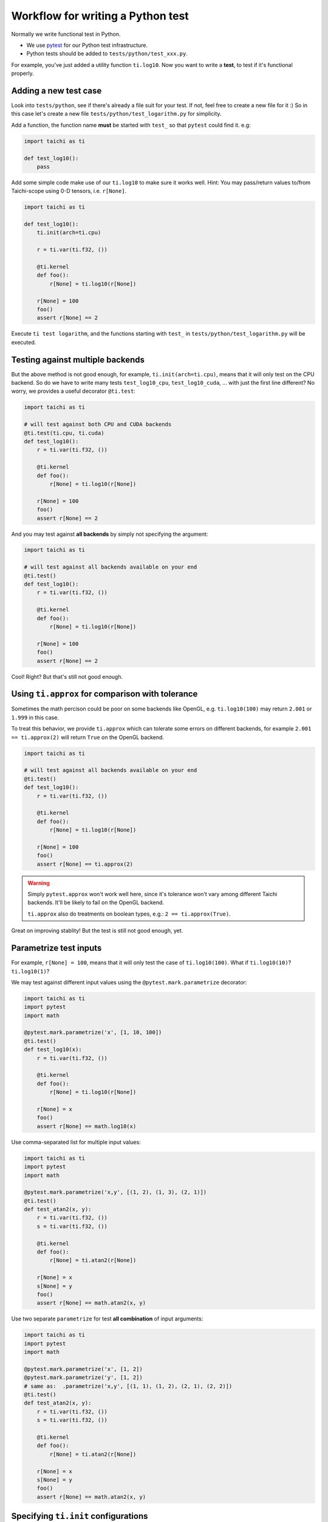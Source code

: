 Workflow for writing a Python test
----------------------------------

Normally we write functional test in Python.

- We use `pytest <https://github.com/pytest-dev/pytest>`_ for our Python test infrastructure.
- Python tests should be added to ``tests/python/test_xxx.py``.

For example, you've just added a utility function ``ti.log10``.
Now you want to write a **test**, to test if it's functional properly.

Adding a new test case
**********************

Look into ``tests/python``, see if there's already a file suit for your test.
If not, feel free to create a new file for it :)
So in this case let's create a new file ``tests/python/test_logarithm.py`` for simplicity.

Add a function, the function name **must** be started with ``test_`` so that ``pytest`` could find it. e.g:

.. code-block:: python

    import taichi as ti

    def test_log10():
        pass

Add some simple code make use of our ``ti.log10`` to make sure it works well.
Hint: You may pass/return values to/from Taichi-scope using 0-D tensors, i.e. ``r[None]``.

.. code-block:: python

    import taichi as ti

    def test_log10():
        ti.init(arch=ti.cpu)

        r = ti.var(ti.f32, ())

        @ti.kernel
        def foo():
            r[None] = ti.log10(r[None])

        r[None] = 100
        foo()
        assert r[None] == 2

Execute ``ti test logarithm``, and the functions starting with ``test_`` in ``tests/python/test_logarithm.py`` will be executed.

Testing against multiple backends
*********************************

But the above method is not good enough, for example, ``ti.init(arch=ti.cpu)``, means that it will only test on the CPU backend.
So do we have to write many tests ``test_log10_cpu``, ``test_log10_cuda``, ... with just the first line different? No worry, we
provides a useful decorator ``@ti.test``:

.. code-block:: python

    import taichi as ti

    # will test against both CPU and CUDA backends
    @ti.test(ti.cpu, ti.cuda)
    def test_log10():
        r = ti.var(ti.f32, ())

        @ti.kernel
        def foo():
            r[None] = ti.log10(r[None])

        r[None] = 100
        foo()
        assert r[None] == 2

And you may test against **all backends** by simply not specifying the argument:

.. code-block:: python

    import taichi as ti

    # will test against all backends available on your end
    @ti.test()
    def test_log10():
        r = ti.var(ti.f32, ())

        @ti.kernel
        def foo():
            r[None] = ti.log10(r[None])

        r[None] = 100
        foo()
        assert r[None] == 2

Cool! Right?  But that's still not good enough.

Using ``ti.approx`` for comparison with tolerance
*************************************************

Sometimes the math percison could be poor on some backends like OpenGL, e.g. ``ti.log10(100)``
may return ``2.001`` or ``1.999`` in this case.

To treat this behavior, we provide ``ti.approx`` which can tolerate some errors on different
backends, for example ``2.001 == ti.approx(2)`` will return ``True`` on the OpenGL backend.

.. code-block:: python

    import taichi as ti

    # will test against all backends available on your end
    @ti.test()
    def test_log10():
        r = ti.var(ti.f32, ())

        @ti.kernel
        def foo():
            r[None] = ti.log10(r[None])

        r[None] = 100
        foo()
        assert r[None] == ti.approx(2)

.. warning::

    Simply ``pytest.approx`` won't work well here, since it's tolerance won't vary among
    different Taichi backends. It'll be likely to fail on the OpenGL backend.

    ``ti.approx`` also do treatments on boolean types, e.g.: ``2 == ti.approx(True)``.

Great on improving stablity! But the test is still not good enough, yet.

Parametrize test inputs
***********************

For example, ``r[None] = 100``, means that it will only test the case of ``ti.log10(100)``.
What if ``ti.log10(10)``? ``ti.log10(1)``?

We may test against different input values using the ``@pytest.mark.parametrize`` decorator:

.. code-block:: python

    import taichi as ti
    import pytest
    import math

    @pytest.mark.parametrize('x', [1, 10, 100])
    @ti.test()
    def test_log10(x):
        r = ti.var(ti.f32, ())

        @ti.kernel
        def foo():
            r[None] = ti.log10(r[None])

        r[None] = x
        foo()
        assert r[None] == math.log10(x)

Use comma-separated list for multiple input values:

.. code-block:: python

    import taichi as ti
    import pytest
    import math

    @pytest.mark.parametrize('x,y', [(1, 2), (1, 3), (2, 1)])
    @ti.test()
    def test_atan2(x, y):
        r = ti.var(ti.f32, ())
        s = ti.var(ti.f32, ())

        @ti.kernel
        def foo():
            r[None] = ti.atan2(r[None])

        r[None] = x
        s[None] = y
        foo()
        assert r[None] == math.atan2(x, y)

Use two separate ``parametrize`` for test **all combination** of input arguments:

.. code-block:: python

    import taichi as ti
    import pytest
    import math

    @pytest.mark.parametrize('x', [1, 2])
    @pytest.mark.parametrize('y', [1, 2])
    # same as:  .parametrize('x,y', [(1, 1), (1, 2), (2, 1), (2, 2)])
    @ti.test()
    def test_atan2(x, y):
        r = ti.var(ti.f32, ())
        s = ti.var(ti.f32, ())

        @ti.kernel
        def foo():
            r[None] = ti.atan2(r[None])

        r[None] = x
        s[None] = y
        foo()
        assert r[None] == math.atan2(x, y)

Specifying ``ti.init`` configurations
*************************************

You may specify keyword arguments to ``ti.init()`` in ``ti.test()``, e.g.:

.. code-block:: python

    @ti.test(ti.cpu, debug=True, log_level=ti.TRACE)
    def test_debugging_utils():
        # ... (some tests have to be done in debug mode)

is the same as:

.. code-block:: python

    def test_debugging_utils():
        ti.init(arch=ti.cpu, debug=True, log_level=ti.TRACE)
        # ... (some tests have to be done in debug mode)

Exclude some backends from test
*******************************

Sometimes some backends are not capable of specific tests, we have to exclude them from test:

.. code-block:: python

    # Run this test on all backends except for OpenGL
    @ti.test(excludes=[ti.opengl])
    def test_sparse_tensor():
        # ... (some tests that requires sparse feature which is not supported by OpenGL)

You may also use the ``extensions`` keyword to exclude backends without specific feature:

.. code-block:: python

    # Run this test on all backends except for OpenGL
    @ti.test(extensions=[ti.extension.sparse])
    def test_sparse_tensor():
        # ... (some tests that requires sparse feature which is not supported by OpenGL)
